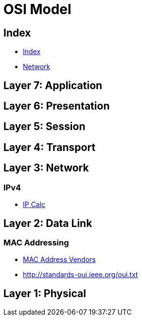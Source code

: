 = OSI Model

== Index

- link:../index.adoc[Index]
- link:index.adoc[Network]

== Layer 7: Application

== Layer 6: Presentation

== Layer 5: Session

== Layer 4: Transport

== Layer 3: Network

=== IPv4

- http://jodies.de/ipcalc[IP Calc]

== Layer 2: Data Link

=== MAC Addressing

- https://macvendors.com/[MAC Address Vendors]
- http://standards-oui.ieee.org/oui.txt

== Layer 1: Physical
